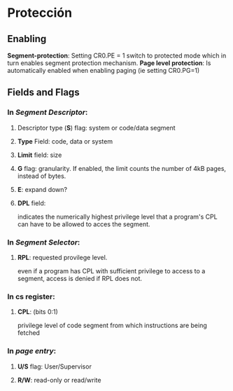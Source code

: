 #+LATEX_HEADER: \usepackage[margin=0in]{geometry}
#+OPTIONS: toc:nil
#+TITLE:

* Protección

** Enabling

*Segment-protection*: Setting CR0.PE = 1 switch to protected mode which
 in turn enables segment protection mechanism.
*Page level protection*: Is automatically enabled when enabling paging
 (ie setting CR0.PG=1)

** Fields and Flags

*** In /Segment Descriptor/:

**** Descriptor type (*S*) flag: system or code/data segment

**** *Type* Field: code, data or system

**** *Limit* field: size

**** *G* flag: granularity. If enabled, the limit counts the number of 4kB pages, instead of bytes.

**** *E*: expand down?

**** *DPL* field: 
indicates the numerically highest privilege level that a program's CPL
can have to be allowed to acces the segment. 

*** In /Segment Selector/:

**** *RPL*: requested provilege level.
even if a program has CPL with sufficient privilege to access to a segment,
access is denied if RPL does not.
*** In *cs* register:

**** *CPL*: (bits 0:1)
 privilege level of code segment from which instructions are being fetched 

*** In /page entry/:

**** *U/S* flag: User/Supervisor 

**** *R/W*: read-only or read/write
